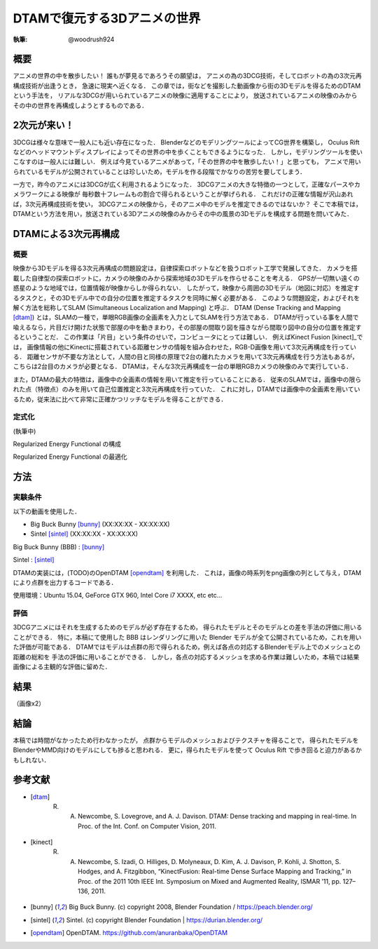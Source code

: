 ========================================
DTAMで復元する3Dアニメの世界
========================================

:執筆: @woodrush924


概要
================

アニメの世界の中を散歩したい！
誰もが夢見るであろうその願望は，
アニメの為の3DCG技術，そしてロボットの為の3次元再構成技術が出逢うとき，
急速に現実へ近くなる．
この章では，街などを撮影した動画像から街の3Dモデルを得るためのDTAMという手法を，
リアルな3DCGが用いられているアニメの映像に適用することにより，
放送されているアニメの映像のみからその中の世界を再構成しようとするものである．

2次元が来い！
================

3DCGは様々な意味で一般人にも近い存在になった．
BlenderなどのモデリングツールによってCG世界を構築し，
Oculus Riftなどのヘッドマウントディスプレイによってその世界の中を歩くこともできるようになった．
しかし，モデリングツールを使いこなすのは一般人には難しい．
例えば今見ているアニメがあって，「その世界の中を散歩したい！」と思っても，
アニメで用いられているモデルが公開されていることは珍しいため，モデルを作る段階でかなりの苦労を要してしまう．

一方で，昨今のアニメには3DCGが広く利用されるようになった．
3DCGアニメの大きな特徴の一つとして，正確なパースやカメラワークによる映像が
毎秒数十フレームもの割合で得られるということが挙げられる．
これだけの正確な情報が沢山あれば，3次元再構成技術を使い，
3DCGアニメの映像から，そのアニメ中のモデルを推定できるのではないか？
そこで本稿では，DTAMという方法を用い，放送されている3Dアニメの映像のみからその中の風景の3Dモデルを構成する問題を問いてみた．

DTAMによる3次元再構成
================

概要
---------------
映像から3Dモデルを得る3次元再構成の問題設定は，自律探索ロボットなどを扱うロボット工学で発展してきた．
カメラを搭載した自律型の探索ロボットに，カメラの映像のみから探索地域の3Dモデルを作らせることを考える．
GPSが一切無い遠くの惑星のような地域では，位置情報が映像からしか得られない．
したがって，映像から周囲の3Dモデル（地図に対応）を推定するタスクと，その3Dモデル中での自分の位置を推定するタスクを同時に解く必要がある．
このような問題設定，およびそれを解く方法を総称してSLAM (Simultaneous Localization and Mapping) と呼ぶ．
DTAM (Dense Tracking and Mapping [dtam]_) とは，SLAMの一種で，単眼RGB画像の全画素を入力としてSLAMを行う方法である．
DTAMが行っている事を人間で喩えるなら，片目だけ開けた状態で部屋の中を動きまわり，その部屋の間取り図を描きながら間取り図中の自分の位置を推定するということだ．
この作業は「片目」という条件のせいで，コンピュータにとっては難しい．
例えばKinect Fusion [kinect]_では，
画像情報の他にKinectに搭載されている距離センサの情報を組み合わせた，RGB-D画像を用いて3次元再構成を行っている．
距離センサが不要な方法として，人間の目と同様の原理で2台の離れたカメラを用いて3次元再構成を行う方法もあるが，
こちらは2台目のカメラが必要となる．
DTAMは，そんな3次元再構成を一台の単眼RGBカメラの映像のみで実行している． 

また，DTAMの最大の特徴は，画像中の全画素の情報を用いて推定を行っていることにある．
従来のSLAMでは，画像中の限られた点（特徴点）のみを用いて自己位置推定と3次元再構成を行っていた．
これに対し，DTAMでは画像中の全画素を用いているため，従来法に比べて非常に正確かつリッチなモデルを得ることができる．


定式化
---------------

(執筆中)

Regularized Energy Functional の構成

Regularized Energy Functional の最適化

方法
===================

実験条件
------------

以下の動画を使用した．

* Big Buck Bunny [bunny]_ (XX:XX:XX - XX:XX:XX)
* Sintel [sintel]_ (XX:XX:XX - XX:XX:XX)

Big Buck Bunny (BBB) : [bunny]_

Sintel : [sintel]_ 

DTAMの実装には，(TODO)のOpenDTAM [opendtam]_ を利用した．
これは，画像の時系列をpng画像の列として与え，DTAMにより点群を出力するコードである．

使用環境：Ubuntu 15.04, GeForce GTX 960, Intel Core i7 XXXX, etc etc...

評価
------------
3DCGアニメにはそれを生成するためのモデルが必ず存在するため，
得られたモデルとそのモデルとの差を手法の評価に用いることができる．
特に，本稿にて使用した BBB はレンダリングに用いた Blender モデルが全て公開されているため，これを用いた評価が可能である．
DTAMではモデルは点群の形で得られるため，例えば各点の対応するBlenderモデル上でのメッシュとの距離の総和を
手法の評価に用いることができる．
しかし，各点の対応するメッシュを求める作業は難しいため，本稿では結果画像による主観的な評価に留めた．


結果
====================
（画像x2）

結論
====================
本稿では時間がなかったため行わなかったが，
点群からモデルのメッシュおよびテクスチャを得ることで，
得られたモデルをBlenderやMMD向けのモデルにしても捗ると思われる．
更に，得られたモデルを使って Oculus Rift で歩き回ると迫力があるかもしれない．



参考文献
================

* .. [dtam] R. A. Newcombe, S. Lovegrove, and A. J. Davison. DTAM: Dense tracking and mapping in real-time. In Proc. of the Int. Conf. on Computer Vision, 2011.
* .. [kinect] R. A. Newcombe, S. Izadi, O. Hilliges, D. Molyneaux, D. Kim, A. J. Davison, P. Kohli, J. Shotton, S. Hodges, and A. Fitzgibbon, “KinectFusion: Real-time Dense Surface Mapping and Tracking,” in Proc. of the 2011 10th IEEE Int. Symposium on Mixed and Augmented Reality, ISMAR ’11, pp. 127–136, 2011.
* .. [bunny] Big Buck Bunny. (c) copyright 2008, Blender Foundation / https://peach.blender.org/
* .. [sintel] Sintel. (c) copyright Blender Foundation | https://durian.blender.org/
* .. [opendtam] OpenDTAM. https://github.com/anuranbaka/OpenDTAM
